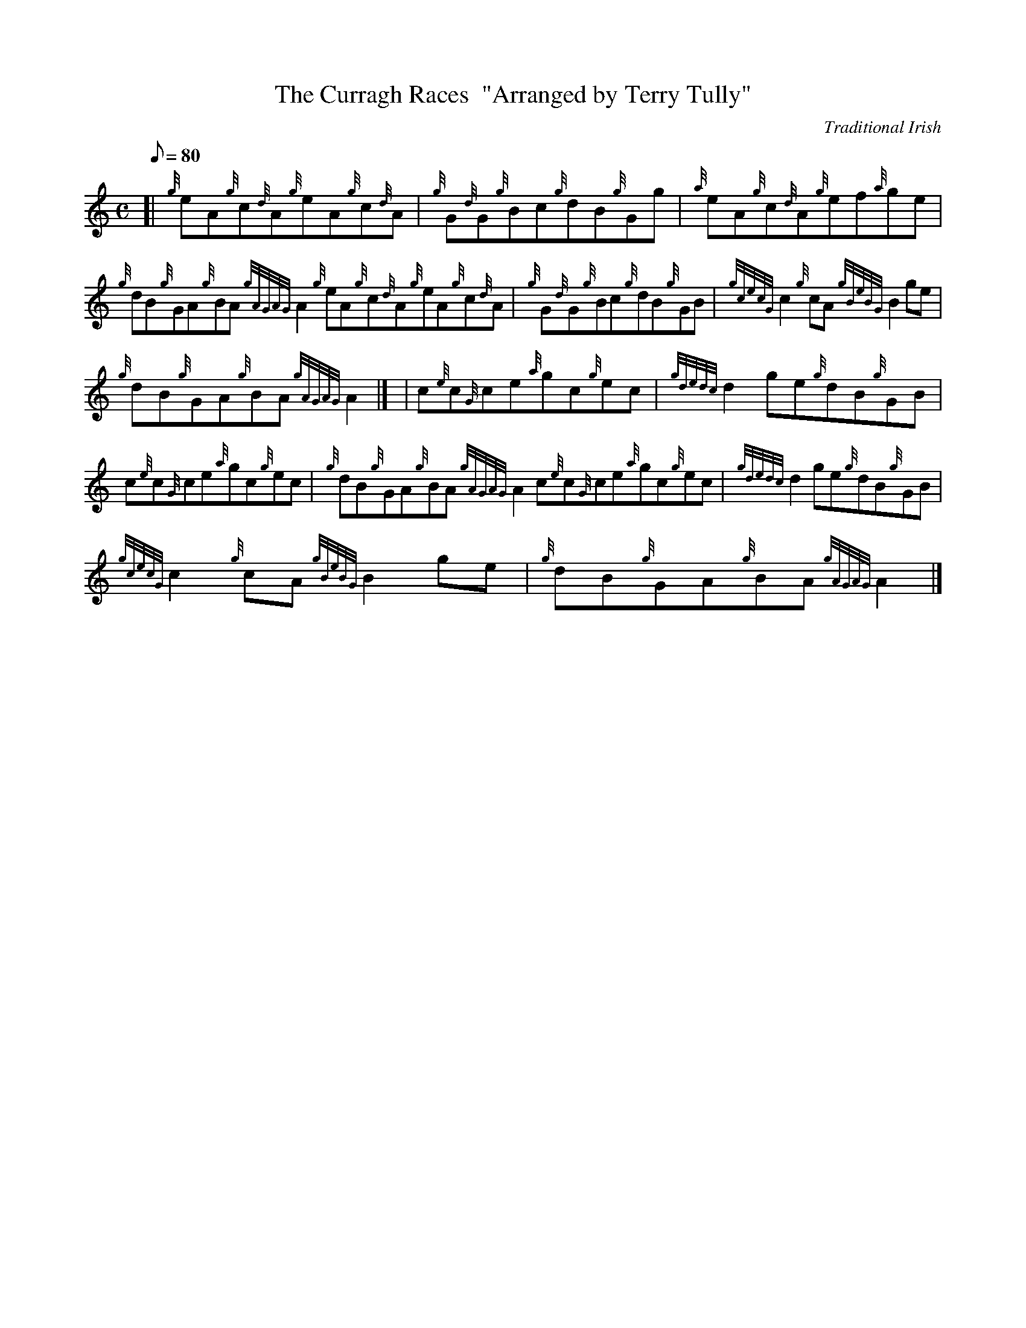 X:1
T:The Curragh Races  "Arranged by Terry Tully"
M:C
L:1/8
Q:80
C:Traditional Irish
S:Reel
K:HP
[| {g}eA{g}c{d}A{g}eA{g}c{d}A | \
{g}G{d}G{g}Bc{g}dB{g}Gg | \
{a}eA{g}c{d}A{g}ef{a}ge |
{g}dB{g}GA{g}BA{gAGAG}A2{g}eA{g}c{d}A{g}eA{g}c{d}A | \
{g}G{d}G{g}Bc{g}dB{g}GB | \
{gcecG}c2{g}cA{gBeBG}B2ge |
{g}dB{g}GA{g}BA{gAGAG}A2|] [ | \
c{e}c{G}ce{a}gc{g}ec | \
{gdedc}d2ge{g}dB{g}GB |
c{e}c{G}ce{a}gc{g}ec | \
{g}dB{g}GA{g}BA{gAGAG}A2c{e}c{G}ce{a}gc{g}ec | \
{gdedc}d2ge{g}dB{g}GB |
{gcecG}c2{g}cA{gBeBG}B2ge | \
{g}dB{g}GA{g}BA{gAGAG}A2|]
